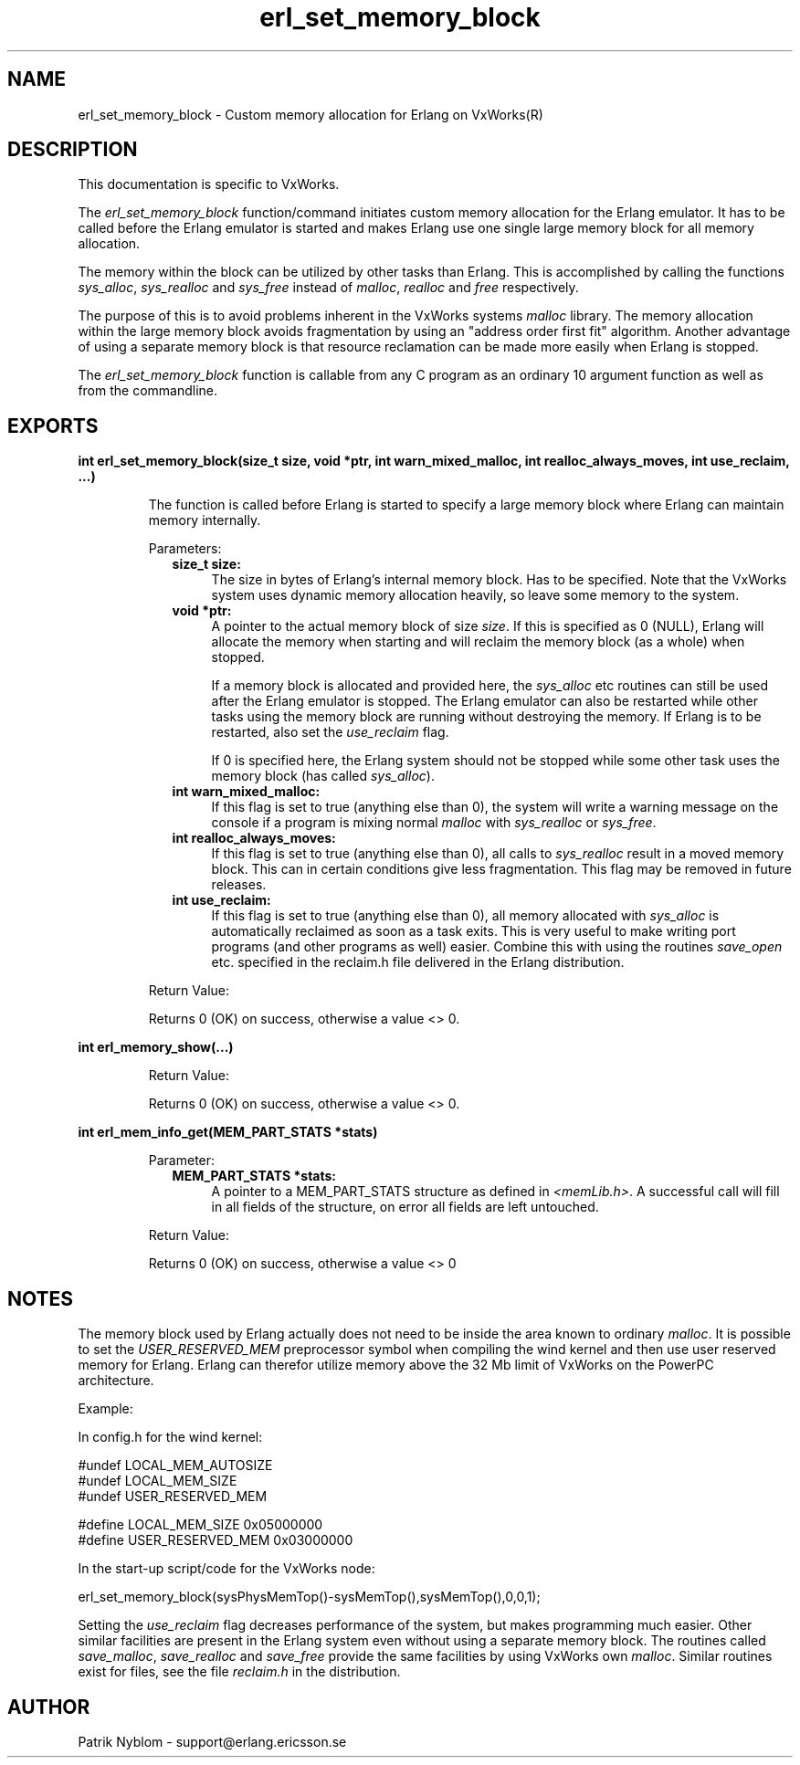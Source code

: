 .TH erl_set_memory_block 3 "erts  5.0.1" "Ericsson Utvecklings AB" "C LIBRARY FUNCTIONS"
.SH NAME
erl_set_memory_block \- Custom memory allocation for Erlang on VxWorks(R)
.SH DESCRIPTION
.LP
This documentation is specific to VxWorks\&. 
.LP
The \fIerl_set_memory_block\fR function/command initiates custom memory allocation for the Erlang emulator\&. It has to be called before the Erlang emulator is started and makes Erlang use one single large memory block for all memory allocation\&. 
.LP
The memory within the block can be utilized by other tasks than Erlang\&. This is accomplished by calling the functions \fIsys_alloc\fR, \fIsys_realloc\fR and \fIsys_free\fR instead of \fImalloc\fR, \fIrealloc\fR and \fIfree\fR respectively\&. 
.LP
The purpose of this is to avoid problems inherent in the VxWorks systems \fImalloc\fR library\&. The memory allocation within the large memory block avoids fragmentation by using an "address order first fit" algorithm\&. Another advantage of using a separate memory block is that resource reclamation can be made more easily when Erlang is stopped\&. 
.LP
The \fIerl_set_memory_block\fR function is callable from any C program as an ordinary 10 argument function as well as from the commandline\&. 

.SH EXPORTS
.LP
.B
int erl_set_memory_block(size_t size, void *ptr, int warn_mixed_malloc, int realloc_always_moves, int use_reclaim, \&.\&.\&.) 
.br
.RS
.LP
The function is called before Erlang is started to specify a large memory block where Erlang can maintain memory internally\&. 
.LP
Parameters: 
.RS 2
.TP 4
.B
size_t size:
The size in bytes of Erlang\&'s internal memory block\&. Has to be specified\&. Note that the VxWorks system uses dynamic memory allocation heavily, so leave some memory to the system\&.
.TP 4
.B
void *ptr:
A pointer to the actual memory block of size \fIsize\fR\&. If this is specified as 0 (NULL), Erlang will allocate the memory when starting and will reclaim the memory block (as a whole) when stopped\&. 
.RS 4
.LP

.LP
If a memory block is allocated and provided here, the \fIsys_alloc\fR etc routines can still be used after the Erlang emulator is stopped\&. The Erlang emulator can also be restarted while other tasks using the memory block are running without destroying the memory\&. If Erlang is to be restarted, also set the \fIuse_reclaim\fR flag\&. 
.LP

.LP
If 0 is specified here, the Erlang system should not be stopped while some other task uses the memory block (has called \fIsys_alloc\fR)\&. 
.RE
.TP 4
.B
int warn_mixed_malloc:
If this flag is set to true (anything else than 0), the system will write a warning message on the console if a program is mixing normal \fImalloc\fR with \fIsys_realloc\fR or \fIsys_free\fR\&. 
.TP 4
.B
int realloc_always_moves:
If this flag is set to true (anything else than 0), all calls to \fIsys_realloc\fR result in a moved memory block\&. This can in certain conditions give less fragmentation\&. This flag may be removed in future releases\&. 
.TP 4
.B
int use_reclaim:
If this flag is set to true (anything else than 0), all memory allocated with \fIsys_alloc\fR is automatically reclaimed as soon as a task exits\&. This is very useful to make writing port programs (and other programs as well) easier\&. Combine this with using the routines \fIsave_open\fR etc\&. specified in the reclaim\&.h file delivered in the Erlang distribution\&. 
.RE
.LP
Return Value: 
.LP
Returns 0 (OK) on success, otherwise a value <> 0\&.
.RE
.LP
.B
int erl_memory_show(\&.\&.\&.)
.br
.RS
.LP
Return Value: 
.LP
Returns 0 (OK) on success, otherwise a value <> 0\&.
.RE
.LP
.B
int erl_mem_info_get(MEM_PART_STATS *stats)
.br
.RS
.LP
Parameter: 
.RS 2
.TP 4
.B
MEM_PART_STATS *stats:
A pointer to a MEM_PART_STATS structure as defined in \fI<memLib\&.h>\fR\&. A successful call will fill in all fields of the structure, on error all fields are left untouched\&.
.RE
.LP
Return Value: 
.LP
Returns 0 (OK) on success, otherwise a value <> 0
.RE
.SH NOTES
.LP
The memory block used by Erlang actually does not need to be inside the area known to ordinary \fImalloc\fR\&. It is possible to set the \fIUSER_RESERVED_MEM\fR preprocessor symbol when compiling the wind kernel and then use user reserved memory for Erlang\&. Erlang can therefor utilize memory above the 32 Mb limit of VxWorks on the PowerPC architecture\&. 
.LP
Example:
.LP
In config\&.h for the wind kernel:

.nf
      #undef LOCAL_MEM_AUTOSIZE
      #undef LOCAL_MEM_SIZE
      #undef USER_RESERVED_MEM
 
      #define LOCAL_MEM_SIZE        0x05000000
      #define USER_RESERVED_MEM     0x03000000
.fi
.LP
In the start-up script/code for the VxWorks node:

.nf
erl_set_memory_block(sysPhysMemTop()-sysMemTop(),sysMemTop(),0,0,1);
.fi
.LP
Setting the \fIuse_reclaim\fR flag decreases performance of the system, but makes programming much easier\&. Other similar facilities are present in the Erlang system even without using a separate memory block\&. The routines called \fIsave_malloc\fR, \fIsave_realloc\fR and \fIsave_free\fR provide the same facilities by using VxWorks own \fImalloc\fR\&. Similar routines exist for files, see the file \fIreclaim\&.h\fR in the distribution\&. 
.SH AUTHOR
.nf
Patrik Nyblom - support@erlang.ericsson.se
.fi
